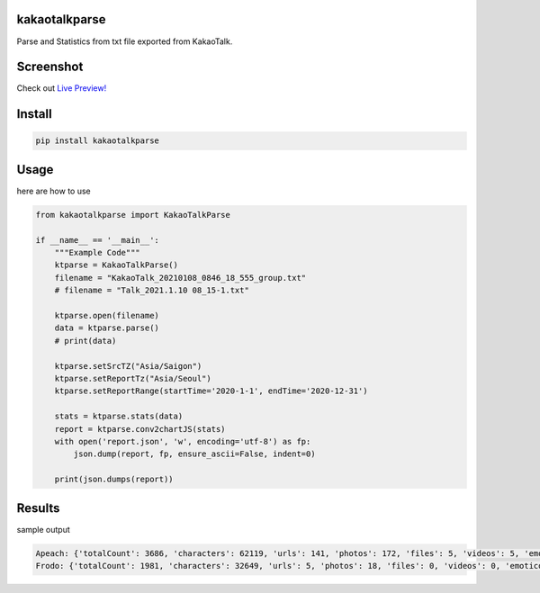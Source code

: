 
kakaotalkparse
==============

Parse and Statistics from txt file exported from KakaoTalk.

Screenshot
==========


.. image:: https://github.com/1kko/kakaotalkparse/raw/main/example/screenshot.png
   :target: https://github.com/1kko/kakaotalkparse/raw/main/example/screenshot.png
   :alt: github-large


Check out `Live Preview! <http://926.1kko.com/kakaotalkparse/example/report.html>`_

Install
=======

.. code-block::

   pip install kakaotalkparse

Usage
=====

here are how to use

.. code-block:: python

   from kakaotalkparse import KakaoTalkParse

   if __name__ == '__main__':
       """Example Code"""
       ktparse = KakaoTalkParse()
       filename = "KakaoTalk_20210108_0846_18_555_group.txt"
       # filename = "Talk_2021.1.10 08_15-1.txt"

       ktparse.open(filename)
       data = ktparse.parse()
       # print(data)

       ktparse.setSrcTZ("Asia/Saigon")
       ktparse.setReportTz("Asia/Seoul")
       ktparse.setReportRange(startTime='2020-1-1', endTime='2020-12-31')

       stats = ktparse.stats(data)
       report = ktparse.conv2chartJS(stats)
       with open('report.json', 'w', encoding='utf-8') as fp:
           json.dump(report, fp, ensure_ascii=False, indent=0)

       print(json.dumps(report))

Results
=======

sample output

.. code-block:: python

   Apeach: {'totalCount': 3686, 'characters': 62119, 'urls': 141, 'photos': 172, 'files': 5, 'videos': 5, 'emoticons': 108, 'deletes':0, 'activeTime': {'00': 12, '01': 5, '02': 1, '03': 0, '04': 5, '05': 14, '06': 153, '07': 269, '08': 247, '09': 284, '10': 247, '11': 174, '12': 397, '13': 331, '14': 328, '15': 296, '16': 219, '17': 162, '18': 136, '19': 102, '20': 65, '21': 94, '22': 112, '23': 33}, 'activeWeek': {'0': 668, '1': 756, '2': 697, '3': 679, '4': 529, '5': 243, '6': 114}, 'activeMonth': {'01': 197, '02': 331, '03': 448, '04': 246, '05': 387, '06': 245, '07': 130, '08': 189, '09': 314, '10': 496, '11': 290, '12': 413}}
   Frodo: {'totalCount': 1981, 'characters': 32649, 'urls': 5, 'photos': 18, 'files': 0, 'videos': 0, 'emoticons': 18, 'deletes':8, 'activeTime': {'00': 6, '01': 0, '02': 0, '03': 0, '04': 0, '05': 0, '06': 270, '07': 172, '08': 127, '09': 191, '10': 122, '11': 81, '12': 193, '13': 203, '14': 128, '15': 204, '16': 78, '17': 17, '18': 7, '19': 18, '20': 36, '21': 32, '22': 57, '23': 39}, 'activeWeek': {'0': 353, '1': 320, '2': 358, '3': 488, '4': 360, '5': 65, '6': 37}, 'activeMonth': {'01': 69, '02': 124, '03': 300, '04': 53, '05': 460, '06': 80, '07': 121, '08': 163, '09': 111, '10': 162, '11': 208, '12': 130}}
